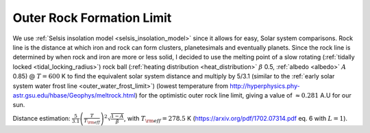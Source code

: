 Outer Rock Formation Limit
==========================

.. _outer_rock_formation_limit:

We use :ref:`Selsis insolation model <selsis_insolation_model>` since it allows for easy, Solar system comparisons.
Rock line is the distance at which iron and rock can form clusters, planetesimals and eventually planets.
Since the rock line is determined by when rock and iron are more or less solid, I decided to use
the melting point of a slow rotating (:ref:`tidally locked <tidal_locking_radius>`) rock ball
(:ref:`heating distribution <heat_distribution>` :math:`\beta` 0.5, :ref:`albedo <albedo>` :math:`A` 0.85)
@ :math:`T = 600` K to find the equivalent solar system distance
and multiply by 5/3.1 (similar to the :ref:`early solar system water frost line <outer_water_frost_limit>`)
(lowest temperature from http://hyperphysics.phy-astr.gsu.edu/hbase/Geophys/meltrock.html)
for the optimistic outer rock line limit, giving a value of :math:`\approx 0.281` A.U for our sun.


Distance estimation: :math:`\frac{5}{3.1}\left(\frac{T}{T_{\rm eff}}\right) ^ 2 \sqrt{\frac{1-A}{\beta}}`,
with :math:`T_{\rm eff} = 278.5` K (https://arxiv.org/pdf/1702.07314.pdf eq. 6 with :math:`L = 1`).
